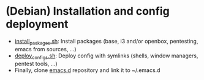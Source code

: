 * (Debian) Installation and config deployment

- [[file:install_packages.sh][install_packages.sh]]: Install packages (base, i3 and/or openbox, pentesting, emacs from sources, ...)
- [[file:deploy_configs.sh][deploy_configs.sh]]: Deploy config with symlinks (shells, window managers, pentest tools, ...)
- Finally, clone [[https://github.com/pierre-lecocq/emacs.d][emacs.d]] repository and link it to ~/.emacs.d

